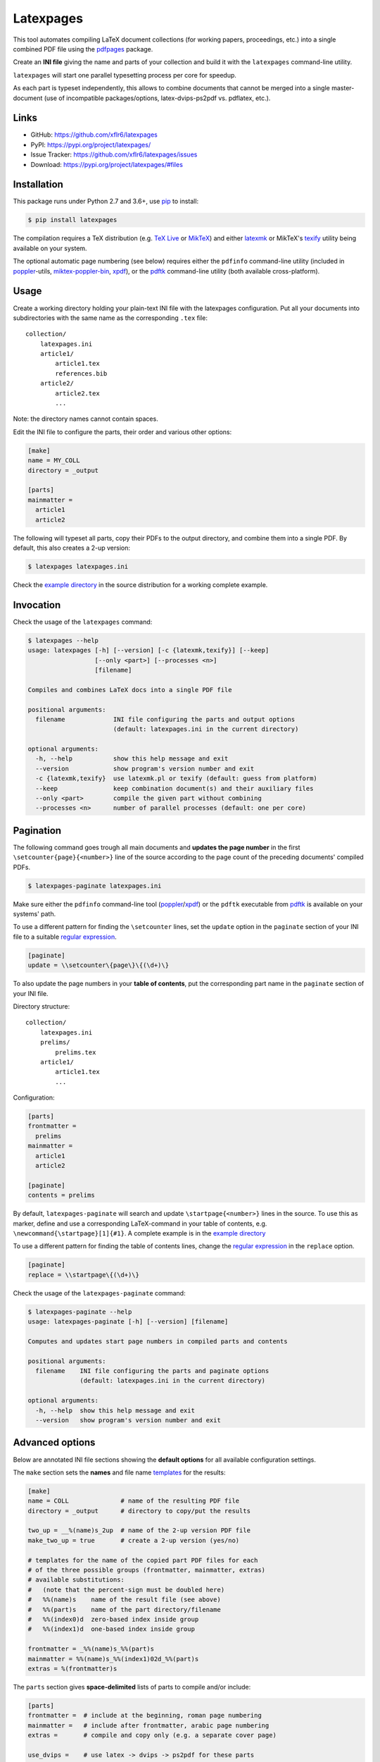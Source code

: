Latexpages
==========

|PyPI version| |License| |Supported Python| |Format|

This tool automates compiling LaTeX document collections (for working papers,
proceedings, etc.) into a single combined PDF file using the pdfpages_ package.

Create an **INI file** giving the name and parts of your collection and build
it with the ``latexpages`` command-line utility.

``latexpages`` will start one parallel typesetting process per core for
speedup.

As each part is typeset independently, this allows to combine documents that
cannot be merged into a single master-document (use of incompatible
packages/options, latex-dvips-ps2pdf vs. pdflatex, etc.).


Links
-----

- GitHub: https://github.com/xflr6/latexpages
- PyPI: https://pypi.org/project/latexpages/
- Issue Tracker: https://github.com/xflr6/latexpages/issues
- Download: https://pypi.org/project/latexpages/#files


Installation
------------

This package runs under Python 2.7 and 3.6+, use pip_ to install:

.. code:: bash

    $ pip install latexpages

The compilation requires a TeX distribution (e.g. `TeX Live`_ or MikTeX_) and
either latexmk_ or MikTeX's texify_ utility being available on your system.

The optional automatic page numbering (see below) requires either the
``pdfinfo`` command-line utility (included in poppler_-utils,
miktex-poppler-bin_, xpdf_), or the  pdftk_ command-line utility (both
available cross-platform).


Usage
-----

Create a working directory holding your plain-text INI file with the latexpages
configuration. Put all your documents into subdirectories with the same name as
the corresponding ``.tex`` file:

::

    collection/
        latexpages.ini
        article1/
            article1.tex
            references.bib
        article2/
            article2.tex
            ...

Note: the directory names cannot contain spaces.

Edit the INI file to configure the parts, their order and various other
options:

.. code:: ini

    [make]
    name = MY_COLL
    directory = _output
    
    [parts]
    mainmatter = 
      article1
      article2

The following will typeset all parts, copy their PDFs to the output directory,
and combine them into a single PDF. By default, this also creates a 2-up
version:

.. code:: bash

    $ latexpages latexpages.ini

Check the `example directory`_ in the source distribution for a working
complete example. 


Invocation
----------

Check the usage of the ``latexpages`` command:

.. code:: bash

    $ latexpages --help
    usage: latexpages [-h] [--version] [-c {latexmk,texify}] [--keep]
                      [--only <part>] [--processes <n>]
                      [filename]
    
    Compiles and combines LaTeX docs into a single PDF file
    
    positional arguments:
      filename             INI file configuring the parts and output options
                           (default: latexpages.ini in the current directory)
    
    optional arguments:
      -h, --help           show this help message and exit
      --version            show program's version number and exit
      -c {latexmk,texify}  use latexmk.pl or texify (default: guess from platform)
      --keep               keep combination document(s) and their auxiliary files
      --only <part>        compile the given part without combining
      --processes <n>      number of parallel processes (default: one per core)


Pagination
----------

The following command goes trough all main documents and **updates the page
number** in the first ``\setcounter{page}{<number>}`` line of the source
according to the page count of the preceding documents' compiled PDFs.

.. code:: bash

    $ latexpages-paginate latexpages.ini

Make sure either the ``pdfinfo`` command-line tool (poppler_/xpdf_) or the
``pdftk`` executable from pdftk_ is available on your systems' path.

To use a different pattern for finding the ``\setcounter`` lines, set the
``update`` option in the ``paginate`` section of your INI file to a suitable
`regular expression`_.

.. code:: ini

    [paginate]
    update = \\setcounter\{page\}\{(\d+)\}


To also update the page numbers in your **table of contents**, put the
corresponding part name in the ``paginate`` section of your INI file.

Directory structure:

::

    collection/
        latexpages.ini
        prelims/
            prelims.tex
        article1/
            article1.tex
            ...

Configuration:

.. code:: ini

    [parts]
    frontmatter =
      prelims
    mainmatter = 
      article1
      article2

    [paginate]
    contents = prelims

By default, ``latexpages-paginate`` will search and update
``\startpage{<number>}`` lines in the source. To use this as marker, define and
use a corresponding LaTeX-command in your table of contents, e.g.
``\newcommand{\startpage}[1]{#1}``. A complete example is in the `example
directory`_

To use a different pattern for finding the table of contents lines, change
the `regular expression`_ in the ``replace`` option.

.. code:: ini

    [paginate]
    replace = \\startpage\{(\d+)\}


Check the usage of the ``latexpages-paginate`` command:

.. code:: bash

    $ latexpages-paginate --help
    usage: latexpages-paginate [-h] [--version] [filename]
    
    Computes and updates start page numbers in compiled parts and contents
    
    positional arguments:
      filename    INI file configuring the parts and paginate options
                  (default: latexpages.ini in the current directory)
    
    optional arguments:
      -h, --help  show this help message and exit
      --version   show program's version number and exit


Advanced options
----------------

Below are annotated INI file sections showing the **default options** for all
available configuration settings.

The ``make`` section sets the **names** and file name templates_ for the
results:

.. code:: ini

    [make]
    name = COLL              # name of the resulting PDF file
    directory = _output      # directory to copy/put the results
    
    two_up = __%(name)s_2up  # name of the 2-up version PDF file
    make_two_up = true       # create a 2-up version (yes/no)
    
    # templates for the name of the copied part PDF files for each
    # of the three possible groups (frontmatter, mainmatter, extras)
    # available substitutions:
    #   (note that the percent-sign must be doubled here)
    #   %%(name)s    name of the result file (see above)
    #   %%(part)s    name of the part directory/filename
    #   %%(index0)d  zero-based index inside group
    #   %%(index1)d  one-based index inside group
    
    frontmatter = _%%(name)s_%%(part)s
    mainmatter = %%(name)s_%%(index1)02d_%%(part)s
    extras = %(frontmatter)s


The ``parts`` section gives **space-delimited** lists of parts to compile
and/or include:

.. code:: ini

    [parts]
    frontmatter =  # include at the beginning, roman page numbering 
    mainmatter =   # include after frontmatter, arabic page numbering
    extras =       # compile and copy only (e.g. a separate cover page)
    
    use_dvips =    # use latex -> dvips -> ps2pdf for these parts
                   # instead of pdflatex (e.g. pstricks usage)
    
    # pull the first mainmatter part into the roman page numbering area
    first_to_front = false


The ``substitute`` section fills the template that is used to create the
combination document. With the default template, this allows to set the PDF
**meta data**:

.. code:: ini

    [substitute]   
    # options for \usepackage{hyperref}
    author =       # pdfauthor
    title =        # pdftitle
    subject =      # pdfsubject
    keywords =     # pdfkeywords


The ``template`` section allows to customize the details of the **combination
document**:

.. code:: ini

    [template]
    filename =         # use a custom template
    filename_two_up =  # different template for 2-up version
    
    class = scrartcl   # use this documentclass
    
    # documentclass options for combination and 2-up version
    options = paper=a5    
    options_two_up = paper=a4,landscape
    
    # includepdfmerge options for combination and 2-up version
    include = fitpaper
    include_two_up = nup=2x1,openright


The ``compile`` section allows to change the **invocation options** of the
compilation commands used.

.. code:: ini

    [compile]
    latexmk = -silent                   # less verbose 
    
    texify = --batch --verbose --quiet  # halt on error, less verbose
    # only used with texify (latexmk calls these automatically)
    dvips = -q
    ps2pdf =


Finally, the ``paginate`` section controls ``latexpages-paginate`` (see above).

.. code:: ini

    [paginate]
    update = \\setcounter\{page\}\{(\d+)\}  # search/update regex
    contents =                              # part with table of contents
    replace = \\startpage\{(\d+)\}          # toc line search/update regex


See also
--------

- https://www.ctan.org/topic/compilation
- https://www.ctan.org/topic/confproc
- https://www.ctan.org/pkg/pdfpages
- https://www.ctan.org/pkg/confproc
- http://go.warwick.ac.uk/pdfjam
- http://community.coherentpdf.com
- https://github.com/JacksonLLee/cls-proceedings


License
-------

``latexpages`` is distributed under the `MIT license`_.


.. _pdfpages: https://www.ctan.org/pkg/pdfpages
.. _pip: https://pip.readthedocs.io

.. _TeX Live: https://www.tug.org/texlive/
.. _MikTeX: https://miktex.org
.. _latexmk: http://personal.psu.edu/jcc8/software/latexmk-jcc/
.. _texify: https://docs.miktex.org/manual/texifying.html
.. _poppler: https://poppler.freedesktop.org
.. _miktex-poppler-bin: https://www.ctan.org/search/?phrase=miktex-poppler-bin&ext=true&FILES=on
.. _xpdf: http://foolabs.com/xpdf/
.. _pdftk: https://www.pdflabs.com/tools/pdftk-the-pdf-toolkit/
.. _regular expression: https://docs.python.org/2/library/re.html

.. _example directory: https://github.com/xflr6/latexpages/tree/master/example

.. _templates: https://docs.python.org/2/library/stdtypes.html#string-formatting

.. _MIT license: https://opensource.org/licenses/MIT


.. |--| unicode:: U+2013


.. |PyPI version| image:: https://img.shields.io/pypi/v/latexpages.svg
    :target: https://pypi.org/project/latexpages/
    :alt: Latest PyPI Version
.. |License| image:: https://img.shields.io/pypi/l/latexpages.svg
    :target: https://pypi.org/project/latexpages/
    :alt: License
.. |Supported Python| image:: https://img.shields.io/pypi/pyversions/latexpages.svg
    :target: https://pypi.org/project/latexpages/
    :alt: Supported Python Versions
.. |Format| image:: https://img.shields.io/pypi/format/latexpages.svg
    :target: https://pypi.org/project/latexpages/
    :alt: Format
